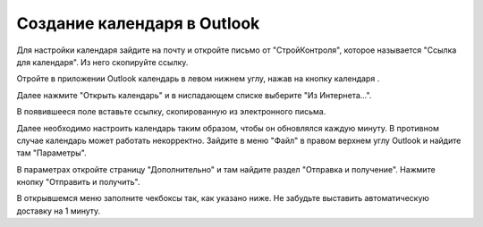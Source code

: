 Создание календаря в Outlook
============================

Для настройки календаря зайдите на почту и откройте письмо от "СтройКонтроля", которое называется "Ссылка для календаря".
Из него скопируйте ссылку.

..  thumbnail:: images/outlook-1-calendar-email.png
    :alt: Ссылка для календаря
    :width: 70%
    :title: Рис. 1. Ссылка для календаря
    :show_caption: True

Отройте в приложении Outlook календарь в левом нижнем углу, нажав на кнопку календаря |Calendar-Icon|.

..  thumbnail:: images/outlook-2-outlook-overview.png
    :alt: Календарь в Outlook
    :align: center
    :title: Рис. 2. Календарь в Outlook
    :show_caption: True

Далее нажмите "Открыть календарь" и в ниспадающем списке выберите "Из Интернета...".

..  thumbnail:: images/outlook-3-calendar-from-internet.png
    :alt: Импорт календаря
    :align: center
    :title: Рис. 3. Импорт календаря
    :show_caption: True

В появившееся поле вставьте ссылку, скопированную из электронного письма.

..  thumbnail:: images/outlook-4-link-add.png
    :alt: Окно для ссылки
    :align: center
    :title: Рис. 4. Окно для ссылки
    :show_caption: True

..  |Calendar-Icon| image:: images/outlook-5-calendar-icon.png
                    :scale: 110%

Далее необходимо настроить календарь таким образом, чтобы он обновлялся каждую минуту. В противном случае календарь может работать некорректно.
Зайдите в меню "Файл" в правом верхнем углу Outlook и найдите там "Параметры".

..  thumbnail:: images/outlook-6-parameters.png
    :alt: Параметры в меню «Файл»
    :align: center
    :title: Рис. 5. Параметры в меню «Файл»
    :show_caption: True

В параметрах откройте страницу "Дополнительно" и там найдите раздел "Отправка и получение". Нажмите кнопку "Отправить и получить".

..  thumbnail:: images/outlook-7-parameters-sending-receiving.png
    :alt: Страница «Дополнительно» в параметрах
    :align: center
    :title: Рис. 6. Страница «Дополнительно» в параметрах
    :show_caption: True

В открывшемся меню заполните чекбоксы так, как указано ниже. Не забудьте выставить автоматическую доставку на 1 минуту.

..  thumbnail:: images/outlook-8-groups-sending-receiving.png
    :alt: Необходимые параметры для обновления календаря
    :align: center
    :title: Рис. 7. Необходимые параметры для обновления календаря
    :show_caption: True